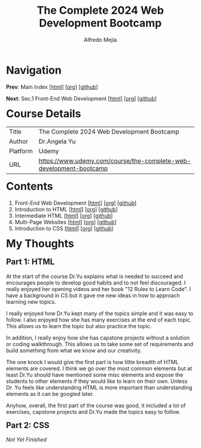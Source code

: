 #+title: The Complete 2024 Web Development Bootcamp
#+author: Alfredo Mejia
#+options: num:nil html-postamble:nil
#+html_head: <link rel="stylesheet" type="text/css" href="../scratch/bulma/css/bulma.css" /> <style>body {margin: 5%} h1,h2,h3,h4,h5,h6 {margin-top: 3%}</style>

* Navigation
*Prev*: Main Index [[[file:../index.html][html]]] [[[file:../index.org][org]]] [[[https://github.com/alfredo-mejia/notes/tree/main][github]]]

*Next*: Sec.1 Front-End Web Development [[[file:./001.Front-End Web Development/001.000.Notes.html][html]]] [[[file:./001.Front-End Web Development/001.000.Notes.org][org]]] [[[https://github.com/alfredo-mejia/notes/tree/main/The%20Complete%202024%20Web%20Development%20Bootcamp/001.Front-End%20Web%20Development][github]]]

* Course Details
| Title    | The Complete 2024 Web Development Bootcamp                         |
| Author   | Dr.Angela Yu                                                       |
| Platform | Udemy                                                              |
| URL      | [[https://www.udemy.com/course/the-complete-web-development-bootcamp]] |

* Contents
1. Front-End Web Development [[[file:./001.Front-End Web Development/001.000.Notes.html][html]]] [[[file:./001.Front-End Web Development/001.000.Notes.org][org]]] [[[https://github.com/alfredo-mejia/notes/tree/main/The%20Complete%202024%20Web%20Development%20Bootcamp/001.Front-End%20Web%20Development][github]]]
2. Introduction to HTML [[[file:./002.Introduction to HTML/002.000.Notes.html][html]]] [[[file:002.Introduction to HTML/002.000.Notes.org][org]]] [[[https://github.com/alfredo-mejia/notes/tree/main/The%20Complete%202024%20Web%20Development%20Bootcamp/002.Introduction%20to%20HTML][github]]]
3. Intermediate HTML [[[file:./003.Intermediate HTML/003.000.Notes.html][html]]] [[[file:./003.Intermediate HTML/003.000.Notes.org][org]]] [[[https://github.com/alfredo-mejia/notes/tree/main/The%20Complete%202024%20Web%20Development%20Bootcamp/003.Intermediate%20HTML][github]]]
4. Multi-Page Websites [[[file:004.Multi-Page Websites/004.000.Notes.html][html]]] [[[file:./004.Multi-Page Websites/004.000.Notes.org][org]]] [[[https://github.com/alfredo-mejia/notes/tree/main/The%20Complete%202024%20Web%20Development%20Bootcamp/004.Multi-Page%20Websites][github]]]
5. Introduction to CSS [[[file:./005.Introduction to CSS/005.000.Notes.html][html]]] [[[file:./005.Introduction to CSS/005.000.Notes.org][org]]] [[[https://github.com/alfredo-mejia/notes/tree/main/The%20Complete%202024%20Web%20Development%20Bootcamp/005.Introduction%20to%20CSS][github]]]

* My Thoughts
** Part 1: HTML
At the start of the course Dr.Yu explains what is needed to succeed and encourages people to develop good habits and to not feel discouraged. I really enjoyed her opening videos and her book "12 Rules to Learn Code". I have a background in CS but it gave me new ideas in how to approach learning new topics.

I really enjoyed how Dr.Yu kept many of the topics simple and it was easy to follow. I also enjoyed how she has many exercises at the end of each topic. This allows us to learn the topic but also practice the topic.

In addition, I really enjoy how she has capstone projects without a solution or coding walkthrough. This allows us to take some set of requirements and build something from what we know and our creativity.

The one knock I would give the first part is how little breadth of HTML elements are covered. I think we go over the most common elements but at least Dr.Yu should have mentioned some misc elements and expose the students to other elements if they would like to learn on their own. Unless Dr. Yu feels like understanding HTML is more important than understanding elements as it can be googled later.

Anyhow, overall, the first part of the course was good, it included a lot of exercises, capstone projects and Dr.Yu made the topics easy to follow.

** Part 2: CSS

/Not Yet Finished/
